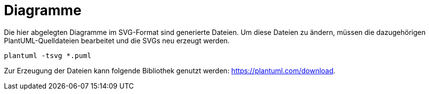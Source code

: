 = Diagramme

Die hier abgelegten Diagramme im SVG-Format sind generierte Dateien. Um diese Dateien zu ändern, müssen die dazugehörigen PlantUML-Quelldateien bearbeitet und die SVGs neu erzeugt werden.

[source,bash]
----
plantuml -tsvg *.puml
----

Zur Erzeugung der Dateien kann folgende Bibliothek genutzt werden: https://plantuml.com/download.